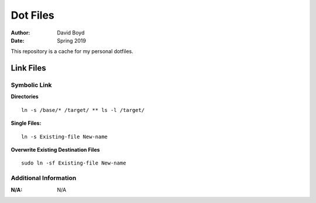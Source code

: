 Dot Files
###########
:Author: David Boyd
:Date: Spring 2019

This repository is a cache for my personal dotfiles.

Link Files
==========

**Symbolic Link**
-----------------

**Directories**

::

	ln -s /base/* /target/ ** ls -l /target/

**Single Files:**

::

	ln -s Existing-file New-name

**Overwrite Existing Destination Files**

::

	sudo ln -sf Existing-file New-name

Additional Information
----------------------
:N/A: N/A
